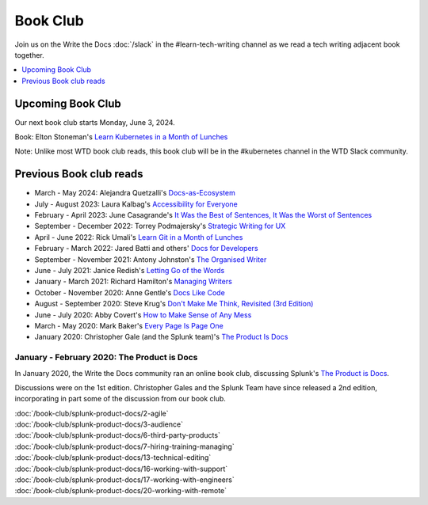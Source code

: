 ===========
 Book Club
===========

Join us on the Write the Docs :doc:`/slack` in the #learn-tech-writing channel as we read a tech writing adjacent book together.

.. contents::
   :local:
   :depth: 1
   :backlinks: none

Upcoming Book Club
------------------

Our next book club starts Monday, June 3, 2024.

Book: Elton Stoneman's `Learn Kubernetes in a Month of Lunches <https://www.manning.com/books/learn-kubernetes-in-a-month-of-lunches>`_

Note: Unlike most WTD book club reads, this book club will be in the #kubernetes channel in the WTD Slack community.


Previous Book club reads
------------------------

* March - May 2024: Alejandra Quetzalli's `Docs-as-Ecosystem <https://www.docsasecosystem.com/>`_
* July - August 2023: Laura Kalbag's `Accessibility for Everyone <https://abookapart.com/products/accessibility-for-everyone>`_
* February - April 2023: June Casagrande's `It Was the Best of Sentences, It Was the Worst of Sentences <https://www.penguinrandomhouse.com/books/198856/it-was-the-best-of-sentences-it-was-the-worst-of-sentences-by-june-casagrande/>`_
* September - December 2022: Torrey Podmajersky's `Strategic Writing for UX <https://torreypodmajersky.com/strategic-writing-for-ux/>`_
* April - June 2022: Rick Umali's `Learn Git in a Month of Lunches <https://www.manning.com/books/learn-git-in-a-month-of-lunches>`_
* February - March 2022: Jared Batti and others' `Docs for Developers <https://docsfordevelopers.com/>`_
* September - November 2021: Antony Johnston's `The Organised Writer <http://organised-writer.com/>`_
* June - July 2021: Janice Redish's `Letting Go of the Words <https://redish.net/books/letting-go-of-the-words/>`_
* January - March 2021: Richard Hamilton's `Managing Writers <https://www.amazon.com/gp/product/0982219105>`_
* October - November 2020: Anne Gentle's `Docs Like Code <https://www.docslikecode.com/>`_
* August - September 2020: Steve Krug's `Don't Make Me Think, Revisited (3rd Edition) <https://www.sensible.com/dmmt.html>`_
* June - July 2020: Abby Covert's `How to Make Sense of Any Mess <http://www.howtomakesenseofanymess.com/>`_
* March - May 2020: Mark Baker's `Every Page Is Page One <https://everypageispageone.com/the-book/>`_
* January 2020: Christopher Gale (and the Splunk team)'s `The Product Is Docs <https://www.splunk.com/en_us/blog/splunklife/the-product-is-docs.html>`_

..

January - February 2020: The Product is Docs
============================================

In January 2020, the Write the Docs community ran an online book club, discussing Splunk's `The Product is Docs <https://www.splunk.com/en_us/blog/splunklife/the-product-is-docs.html>`_.

Discussions were on the 1st edition. Christopher Gales and the Splunk Team have since released a 2nd edition, incorporating in part some of the discussion from our book club.

| :doc:`/book-club/splunk-product-docs/2-agile`
| :doc:`/book-club/splunk-product-docs/3-audience`

.. | :doc:`/book-club/splunk-product-docs/4-collaborative-authoring`
.. | :doc:`/book-club/splunk-product-docs/5-customer-feedback`

| :doc:`/book-club/splunk-product-docs/6-third-party-products`
| :doc:`/book-club/splunk-product-docs/7-hiring-training-managing`

.. | :doc:`/book-club/splunk-product-docs/8-learning-objectives`
.. | :doc:`/book-club/splunk-product-docs/9-existing-content`
.. | :doc:`/book-club/splunk-product-docs/10-measuring-success`
.. | :doc:`/book-club/splunk-product-docs/11-research-for-tech-writers`
.. | :doc:`/book-club/splunk-product-docs/12-scenario-driven-design`

| :doc:`/book-club/splunk-product-docs/13-technical-editing`

.. | :doc:`/book-club/splunk-product-docs/14-technical-verification`
.. | :doc:`/book-club/splunk-product-docs/15-tools-content-delivery`

| :doc:`/book-club/splunk-product-docs/16-working-with-support`
| :doc:`/book-club/splunk-product-docs/17-working-with-engineers`

.. | :doc:`/book-club/splunk-product-docs/18-working-with-marketing`
.. | :doc:`/book-club/splunk-product-docs/19-working-with-pm`

| :doc:`/book-club/splunk-product-docs/20-working-with-remote`

.. | :doc:`/book-club/splunk-product-docs/21-working-with-ux`
